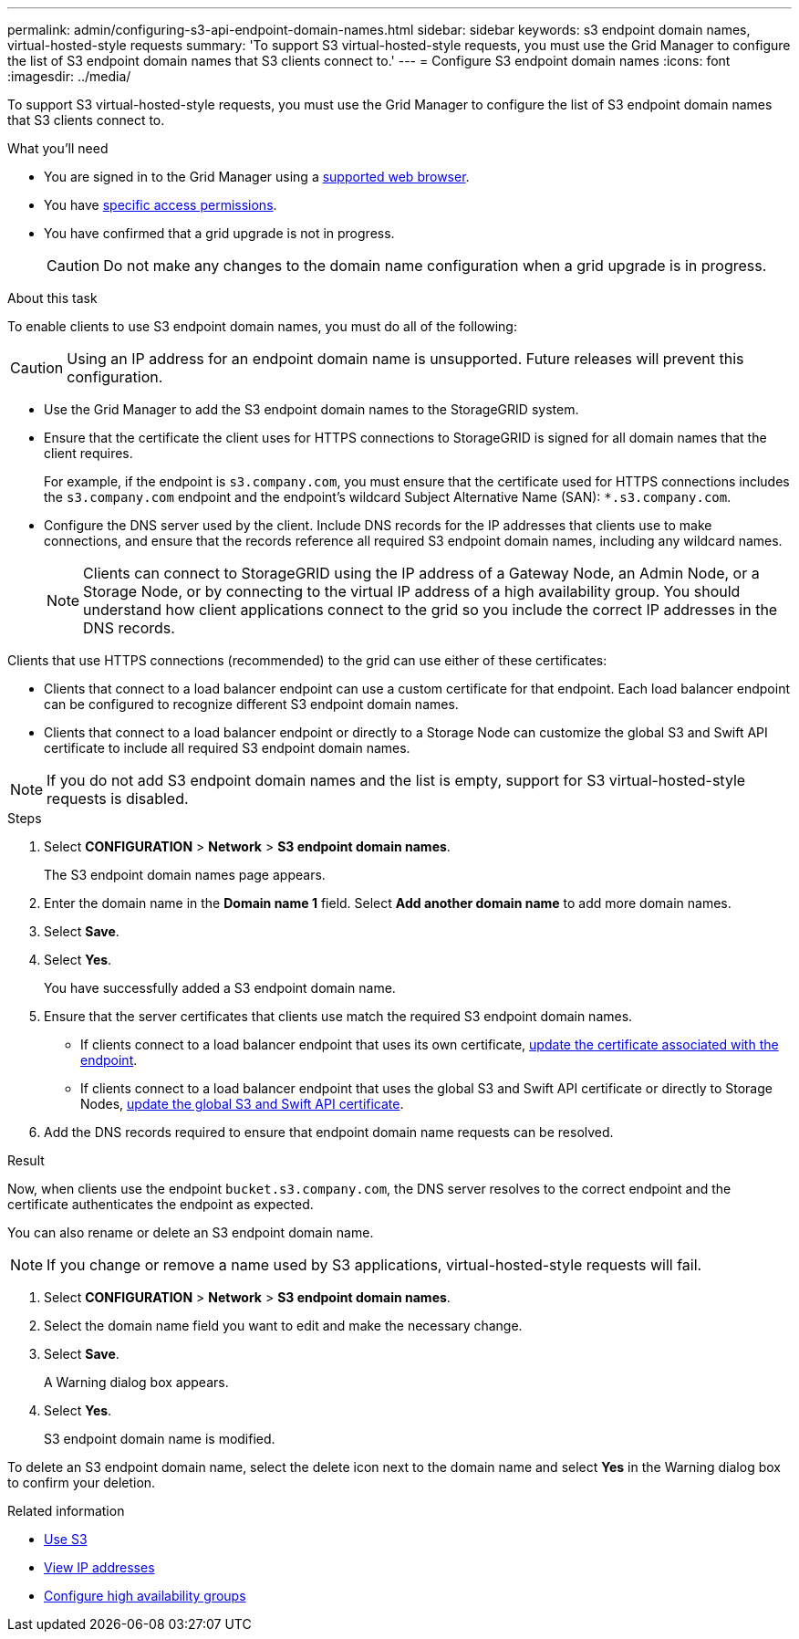 ---
permalink: admin/configuring-s3-api-endpoint-domain-names.html
sidebar: sidebar
keywords: s3 endpoint domain names, virtual-hosted-style requests
summary: 'To support S3 virtual-hosted-style requests, you must use the Grid Manager to configure the list of S3 endpoint domain names that S3 clients connect to.'
---
= Configure S3 endpoint domain names
:icons: font
:imagesdir: ../media/

[.lead]
To support S3 virtual-hosted-style requests, you must use the Grid Manager to configure the list of S3 endpoint domain names that S3 clients connect to.

.What you'll need

* You are signed in to the Grid Manager using a xref:../admin/web-browser-requirements.adoc[supported web browser].
* You have xref:../admin/admin-group-permissions.adoc[specific access permissions].
* You have confirmed that a grid upgrade is not in progress.
+
CAUTION: Do not make any changes to the domain name configuration when a grid upgrade is in progress.

.About this task

To enable clients to use S3 endpoint domain names, you must do all of the following:

CAUTION: Using an IP address for an endpoint domain name is unsupported. Future releases will prevent this configuration.

* Use the Grid Manager to add the S3 endpoint domain names to the StorageGRID system.
* Ensure that the certificate the client uses for HTTPS connections to StorageGRID is signed for all domain names that the client requires.
+
For example, if the endpoint is `s3.company.com`, you must ensure that the certificate used for HTTPS connections includes the `s3.company.com` endpoint and the endpoint's wildcard Subject Alternative Name (SAN): `*.s3.company.com`.

* Configure the DNS server used by the client. Include DNS records for the IP addresses that clients use to make connections, and ensure that the records reference all required S3 endpoint domain names, including any wildcard names.
+
NOTE: Clients can connect to StorageGRID using the IP address of a Gateway Node, an Admin Node, or a Storage Node, or by connecting to the virtual IP address of a high availability group. You should understand how client applications connect to the grid so you include the correct IP addresses in the DNS records.

Clients that use HTTPS connections (recommended) to the grid can use either of these certificates:

* Clients that connect to a load balancer endpoint can use a custom certificate for that endpoint. Each load balancer endpoint can be configured to recognize different S3 endpoint domain names.
 
* Clients that connect to a load balancer endpoint or directly to a Storage Node can customize the global S3 and Swift API certificate to include all required S3 endpoint domain names.

NOTE: If you do not add S3 endpoint domain names and the list is empty, support for S3 virtual-hosted-style requests is disabled.

.Steps

. Select *CONFIGURATION* > *Network* > *S3 endpoint domain names*.
+
The S3 endpoint domain names page appears.

. Enter the domain name in the *Domain name 1* field. Select *Add another domain name* to add more domain names.

. Select *Save*.

. Select *Yes*.
+
You have successfully added a S3 endpoint domain name. 

. Ensure that the server certificates that clients use match the required S3 endpoint domain names.
 ** If clients connect to a load balancer endpoint that uses its own certificate, xref:../admin/configuring-load-balancer-endpoints.adoc[update the certificate associated with the endpoint].
 ** If clients connect to a load balancer endpoint that uses the global S3 and Swift API certificate or directly to Storage Nodes, xref:../admin/use-s3-setup-wizard-steps.adoc[update the global S3 and Swift API certificate].
. Add the DNS records required to ensure that endpoint domain name requests can be resolved.

.Result

Now, when clients use the endpoint `bucket.s3.company.com`, the DNS server resolves to the correct endpoint and the certificate authenticates the endpoint as expected.

You can also rename or delete an S3 endpoint domain name.

NOTE: If you change or remove a name used by S3 applications, virtual-hosted-style requests will fail.

. Select *CONFIGURATION* > *Network* > *S3 endpoint domain names*.
. Select the domain name field you want to edit and make the necessary change.
. Select *Save*.
+
A Warning dialog box appears.

. Select *Yes*.
+
S3 endpoint domain name is modified.


To delete an S3 endpoint domain name, select the delete icon next to the domain name and select *Yes* in the Warning dialog box to confirm your deletion.

.Related information

* xref:../s3/index.adoc[Use S3]

* xref:viewing-ip-addresses.adoc[View IP addresses]

* xref:configure-high-availability-group.adoc[Configure high availability groups]